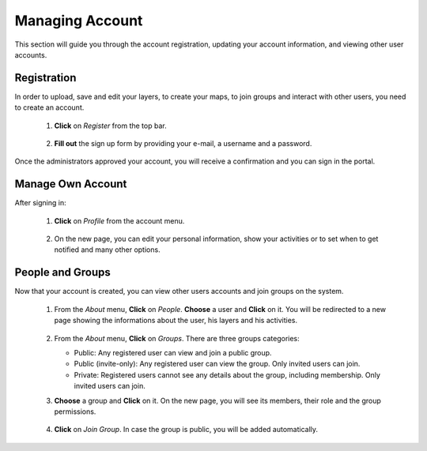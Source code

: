 .. _account:


Managing Account
################

This section will guide you through the account registration, updating your account information, and viewing other user accounts.

Registration
************

In order to upload, save and edit your layers, to create your maps, to join groups and interact with other users, you need to create an account.

 #. **Click** on *Register* from the top bar.
    
    .. figure:: img/register.png	
	
 #. **Fill out** the sign up form by providing your e-mail, a username and a password. 
 
    .. figure:: img/form.png	
	   :scale: 50 %
	   
Once the administrators approved your account, you will receive a confirmation and you can sign in the portal.

	.. figure:: img/pending.png	
	   :scale: 60 %   
	   
Manage Own Account
******************

After signing in:

 #. **Click** on *Profile* from the account menu. 

    .. figure:: img/profile.png
	
 #. On the new page, you can edit your personal information, show your activities or to set when to get notified and many other options.

	.. figure:: img/user.png
	   :scale: 50 %
	   
People and Groups
*****************

Now that your account is created, you can view other users accounts and join groups on the system. 

 .. figure:: img/about.png

 #. From the *About* menu, **Click** on *People*. **Choose** a user and **Click** on it. You will be redirected to a new page showing the informations about the user, his layers and his activities. 

    .. figure:: img/info.png
	   :scale: 60 %
	   
 #. From the *About* menu, **Click** on *Groups*. There are three groups categories:
   
    * Public: Any registered user can view and join a public group.
    * Public (invite-only): Any registered user can view the group. Only invited users can join.
    * Private: Registered users cannot see any details about the group, including membership. Only invited users can join.
	
 #. **Choose** a group and **Click** on it. On the new page, you will see its members, their role and the group permissions.   

    .. figure:: img/group.png
	   :scale: 50 % 
	   
 #. **Click** on *Join Group*. In case the group is public, you will be added automatically. 
 
    .. figure:: img/join.png
	   :scale: 50 %